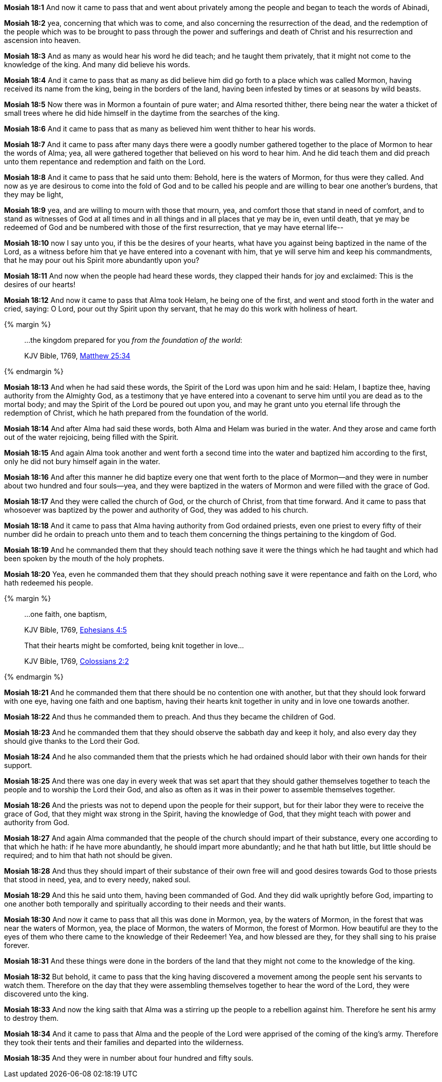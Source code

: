 *Mosiah 18:1* And now it came to pass that and went about privately among the people and began to teach the words of Abinadi,

*Mosiah 18:2* yea, concerning that which was to come, and also concerning the resurrection of the dead, and the redemption of the people which was to be brought to pass through the power and sufferings and death of Christ and his resurrection and ascension into heaven.

*Mosiah 18:3* And as many as would hear his word he did teach; and he taught them privately, that it might not come to the knowledge of the king. And many did believe his words.

*Mosiah 18:4* And it came to pass that as many as did believe him did go forth to a place which was called Mormon, having received its name from the king, being in the borders of the land, having been infested by times or at seasons by wild beasts.

*Mosiah 18:5* Now there was in Mormon a fountain of pure water; and Alma resorted thither, there being near the water a thicket of small trees where he did hide himself in the daytime from the searches of the king.

*Mosiah 18:6* And it came to pass that as many as believed him went thither to hear his words.

*Mosiah 18:7* And it came to pass after many days there were a goodly number gathered together to the place of Mormon to hear the words of Alma; yea, all were gathered together that believed on his word to hear him. And he did teach them and did preach unto them repentance and redemption and faith on the Lord.

*Mosiah 18:8* And it came to pass that he said unto them: Behold, here is the waters of Mormon, for thus were they called. And now as ye are desirous to come into the fold of God and to be called his people and are willing to bear one another's burdens, that they may be light,

*Mosiah 18:9* yea, and are willing to mourn with those that mourn, yea, and comfort those that stand in need of comfort, and to stand as witnesses of God at all times and in all things and in all places that ye may be in, even until death, that ye may be redeemed of God and be numbered with those of the first resurrection, that ye may have eternal life--

*Mosiah 18:10* now I say unto you, if this be the desires of your hearts, what have you against being baptized in the name of the Lord, as a witness before him that ye have entered into a covenant with him, that ye will serve him and keep his commandments, that he may pour out his Spirit more abundantly upon you?

*Mosiah 18:11* And now when the people had heard these words, they clapped their hands for joy and exclaimed: This is the desires of our hearts!

*Mosiah 18:12* And now it came to pass that Alma took Helam, he being one of the first, and went and stood forth in the water and cried, saying: O Lord, pour out thy Spirit upon thy servant, that he may do this work with holiness of heart.

{% margin %}
____

...the kingdom prepared for you _from the foundation of the world_:

[small]#KJV Bible, 1769, http://www.kingjamesbibleonline.org/Matthew-Chapter-25/[Matthew 25:34]#

____
{% endmargin %}

*Mosiah 18:13* And when he had said these words, the Spirit of the Lord was upon him and he said: Helam, I baptize thee, having authority from the Almighty God, as a testimony that ye have entered into a covenant to serve him until you are dead as to the mortal body; and may the Spirit of the Lord be poured out upon you, and may he grant unto you eternal life through the redemption of Christ, [highlight-orange]#which he hath prepared from the foundation of the world.#

*Mosiah 18:14* And after Alma had said these words, both Alma and Helam was buried in the water. And they arose and came forth out of the water rejoicing, being filled with the Spirit.

*Mosiah 18:15* And again Alma took another and went forth a second time into the water and baptized him according to the first, only he did not bury himself again in the water.

*Mosiah 18:16* And after this manner he did baptize every one that went forth to the place of Mormon--and they were in number about two hundred and four souls--yea, and they were baptized in the waters of Mormon and were filled with the grace of God.

*Mosiah 18:17* And they were called the church of God, or the church of Christ, from that time forward. And it came to pass that whosoever was baptized by the power and authority of God, they was added to his church.

*Mosiah 18:18* And it came to pass that Alma having authority from God ordained priests, even one priest to every fifty of their number did he ordain to preach unto them and to teach them concerning the things pertaining to the kingdom of God.

*Mosiah 18:19* And he commanded them that they should teach nothing save it were the things which he had taught and which had been spoken by the mouth of the holy prophets.

*Mosiah 18:20* Yea, even he commanded them that they should preach nothing save it were repentance and faith on the Lord, who hath redeemed his people.

{% margin %}
____

...one faith, one baptism,

[small]#KJV Bible, 1769, http://www.kingjamesbibleonline.org/Ephesians-Chapter-4/[Ephesians 4:5]#
____
____
That their hearts might be comforted, being knit together in love...

[small]#KJV Bible, 1769, http://www.kingjamesbibleonline.org/Colossians-Chapter-2/[Colossians 2:2]#

____
{% endmargin %}

*Mosiah 18:21* And he commanded them that there should be no contention one with another, but that they should look forward with one eye, having [highlight-orange]#one faith and one baptism#, [highlight-orange]#having their hearts knit together in unity and in love one towards another#.

*Mosiah 18:22* And thus he commanded them to preach. And thus they became the children of God.

*Mosiah 18:23* And he commanded them that they should observe the sabbath day and keep it holy, and also every day they should give thanks to the Lord their God.

*Mosiah 18:24* And he also commanded them that the priests which he had ordained should labor with their own hands for their support.

*Mosiah 18:25* And there was one day in every week that was set apart that they should gather themselves together to teach the people and to worship the Lord their God, and also as often as it was in their power to assemble themselves together.

*Mosiah 18:26* And the priests was not to depend upon the people for their support, but for their labor they were to receive the grace of God, that they might wax strong in the Spirit, having the knowledge of God, that they might teach with power and authority from God.

*Mosiah 18:27* And again Alma commanded that the people of the church should impart of their substance, every one according to that which he hath: if he have more abundantly, he should impart more abundantly; and he that hath but little, but little should be required; and to him that hath not should be given.

*Mosiah 18:28* And thus they should impart of their substance of their own free will and good desires towards God to those priests that stood in need, yea, and to every needy, naked soul.

*Mosiah 18:29* And this he said unto them, having been commanded of God. And they did walk uprightly before God, imparting to one another both temporally and spiritually according to their needs and their wants.

*Mosiah 18:30* And now it came to pass that all this was done in Mormon, yea, by the waters of Mormon, in the forest that was near the waters of Mormon, yea, the place of Mormon, the waters of Mormon, the forest of Mormon. How beautiful are they to the eyes of them who there came to the knowledge of their Redeemer! Yea, and how blessed are they, for they shall sing to his praise forever.

*Mosiah 18:31* And these things were done in the borders of the land that they might not come to the knowledge of the king.

*Mosiah 18:32* But behold, it came to pass that the king having discovered a movement among the people sent his servants to watch them. Therefore on the day that they were assembling themselves together to hear the word of the Lord, they were discovered unto the king.

*Mosiah 18:33* And now the king saith that Alma was a stirring up the people to a rebellion against him. Therefore he sent his army to destroy them.

*Mosiah 18:34* And it came to pass that Alma and the people of the Lord were apprised of the coming of the king’s army. Therefore they took their tents and their families and departed into the wilderness.

*Mosiah 18:35* And they were in number about four hundred and fifty souls.

